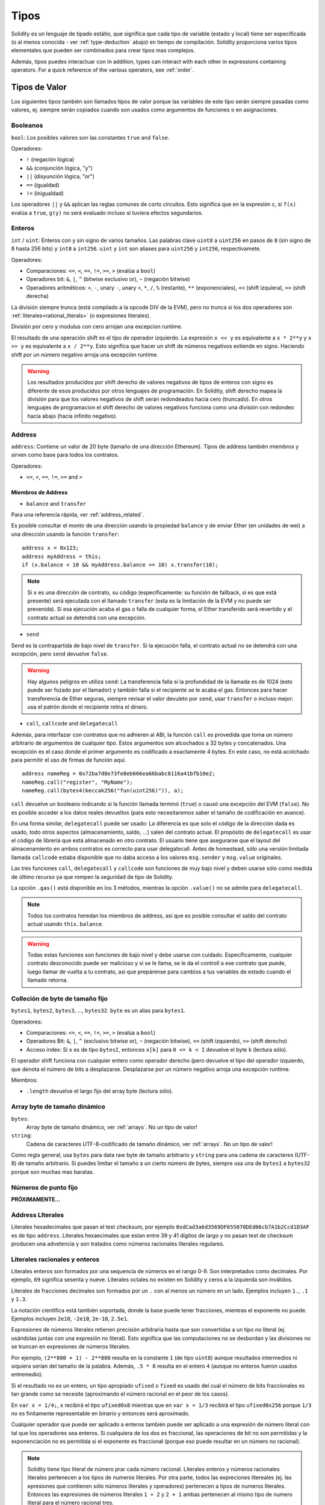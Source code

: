 .. index:: type

.. _types:

*****
Tipos
*****

Solidity es un lenguaje de tipado estátio, que significa que cada tipo de
variable (estado y local) tiene ser especificada (o al menos conocida -
ver :ref:`type-deduction` abajo) en tiempo de compilación.
Solidity proporciona varios tipos elementales que pueden ser combinados para
crear tipos mas complejos.

Además, tipos puedes interactuar con
In addition, types can interact with each other in expressions containing
operators. For a quick reference of the various operators, see :ref:`order`.

.. index:: ! value type, ! type;value

Tipos de Valor
==============

Los siguientes tipos también son llamados tipos de valor porque las variables
de este tipo serán siempre pasadas como valores, ej. siempre serán copiados cuando
son usados como argumentos de funciones o en asignaciones.

.. index:: ! bool, ! true, ! false

Booleanos
---------

``bool``: Los posibles valores son las constantes ``true`` and ``false``.

Operadores:

*  ``!`` (negación lógica)
*  ``&&`` (conjunción lógica, "y")
*  ``||`` (disyunción lógica, "or")
*  ``==`` (igualdad)
*  ``!=`` (inigualdad)

Los operadores ``||`` y ``&&`` aplican las reglas comunes de corto circuitos. Esto significa que en la expresión c, si ``f(x)`` evalúa a ``true``, ``g(y)`` no será evaluado incluso si tuviera efectos segundarios.

.. index:: ! uint, ! int, ! integer

Enteros
-------

``int`` / ``uint``: Enteros con y sin signo de varios tamaños. Las palabras clave ``uint8`` a ``uint256`` en pasos de ``8`` (sin signo de 8 hasta 256 bits) y ``int8`` a ``int256``. ``uint`` y ``int`` son aliases para ``uint256`` y ``int256``, respectivamete.

Operadores:

* Comparaciones: ``<=``, ``<``, ``==``, ``!=``, ``>=``, ``>`` (evalúa a ``bool``)
* Operadores bit: ``&``, ``|``, ``^`` (bitwise exclusivo or), ``~`` (negación bitwise)
* Operadores aritméticos: ``+``, ``-``, unary ``-``, unary ``+``, ``*``, ``/``, ``%`` (restante), ``**`` (exponenciales), ``<<`` (shift izquiera), ``>>`` (shift derecha)

La división siempre trunca (está compilado a la opcode DIV de la EVM), pero no trunca si los dos
operadores son :ref:`literales<rational_literals>` (o expresiones literales).

División por cero y modulus con cero arrojan una excepcion runtime.

El resultado de una operación shift es el tipo de operador izquierdo. La
expresión ``x << y`` es equivalente a ``x * 2**y`` y ``x >> y`` es
equivalente a ``x / 2**y``. Esto significa que hacer un shift de números negativos
extiende en signo. Haciendo shift por un número negativo arroja una excepción runtime.

.. warning::
    Los resultados producidos por shift derecho de valores negativos de tipos de enteros con signo es diferente de esos producidos
    por otros lenguajes de programación. En Solidity, shift derecho mapea la división para que los valores negativos de shift
    serán redondeados hacia cero (truncado). En otros lenguajes de programacion el shift derecho de valores negativos
    funciona como una división con redondeo hacia abajo (hacia infinito negativo).

.. index:: address, balance, send, call, callcode, delegatecall, transfer

.. _address:

Address
-------

``address``: Contiene un valor de 20 byte (tamaño de una dirección Ethereum). Tipos de address también miembros y sirven como base para todos los contratos.

Operadores:

* ``<=``, ``<``, ``==``, ``!=``, ``>=`` and ``>``

Miembros de Address
^^^^^^^^^^^^^^^^^^^

* ``balance`` and ``transfer``

Para una referencia rápida, ver :ref:`address_related`.

Es posible consultar el monto de una dirección usando la propiedad ``balance``
y de enviar Ether (en unidades de wei) a una dirección usando la función ``transfer``:

::

    address x = 0x123;
    address myAddress = this;
    if (x.balance < 10 && myAddress.balance >= 10) x.transfer(10);

.. note::
    Si ``x`` es una dirección de contrato, su código (específicamente: su función de fallback, si es que está presente) será ejecutada con el llamado ``transfer`` (esta es la limitación de la EVM y no puede ser prevenida). Si esa ejecución acaba el gas o falla de cualquier forma, el Ether transferido será revertido y el contrato actual se detendrá con una excepción.

* ``send``

Send es la contrapartida de bajo nivel de ``transfer``. Si la ejecución falla, el contrato actual no se detendrá con una excepción, pero ``send`` devuelve ``false``.

.. warning::
    Hay algunos peligros en utiliza ``send``: La transferencia falla si la profundidad de la llamada es de 1024
    (esto puede ser fozado por el llamador) y también falla si el recipiente se le acaba el gas. Entonces para
    hacer transferencia de Ether seguras, siempre revisar el valor devuleto por ``send``, usar ``transfer`` o incluso mejor:
    usa el patrón donde el recipiente retira el dinero.

* ``call``, ``callcode`` and ``delegatecall``

Además, para interfazar con contratos que no adhieren al ABI,
la función ``call`` es provedida que toma un número arbitrario de argumentos de cualquier tipo. Estos argumentos son alcochados a 32 bytes y concatenados. Una excepción es el caso donde el primer argumento es codificado a exactamente 4 bytes. En este caso, no está acolchado para permitir el uso de firmas de función aquí.

::

    address nameReg = 0x72ba7d8e73fe8eb666ea66babc8116a41bfb10e2;
    nameReg.call("register", "MyName");
    nameReg.call(bytes4(keccak256("fun(uint256)")), a);

``call`` devuelve un booleano indicando si la función llamada terminó (``true``) o causó una excepción del EVM (``false``). No es posible acceder a los datos reales devueltos (para esto necesitaremos saber el tamaño de codificación en avance).

En una forma similar, ``delegatecall`` puede ser usado: La diferencia es que solo el código de la dirección dada es usado, todo otros aspectos (almacenamiento, saldo, ...) salen del contrato actual. El propósito de ``delegatecall`` es usar el código de librería que está almacenado en otro contrato. El usuario tiene que asegurarse que el layout del almacenamiento en ambos contratos es correcto para usar delegatecall. Antes de homestead, sólo una versión limitada llamada ``callcode`` estaba disponible que no daba acceso a los valores ``msg.sender`` y ``msg.value`` originales.

Las tres funciones ``call``, ``delegatecall`` y ``callcode`` son funciones de muy bajo nivel y deben usarse sólo como medida de último recurso ya que rompen la seguridad de tipo de Solidity.

La opción ``.gas()`` está disponible en los 3 métodos, mientras la opción ``.value()`` no se admite para ``delegatecall``.

.. note::
    Todos los contratos heredan los miembros de address, así que es posible consultar el saldo del contrato actual
    usando ``this.balance``.

.. warning::
    Todas estas funciones son funciones de bajo nivel y debe usarse con cuidado.
    Específicamente, cualquier contrato desconocido puede ser malicioso y si se le llama,
    se le da el controll a ese contrato que puede, luego llamar de vuelta a tu contrato,
    así que prepárense para cambios a tus variables de estado cuando el llamado retorna.

.. index:: byte array, bytes32


Colleción de byte de tamaño fijo
--------------------------------

``bytes1``, ``bytes2``, ``bytes3``, ..., ``bytes32``. ``byte`` es un alias para ``bytes1``.

Operadores:

* Comparaciones: ``<=``, ``<``, ``==``, ``!=``, ``>=``, ``>`` (evalúa a ``bool``)
* Operadores Bit: ``&``, ``|``, ``^`` (exclusivo bitwise or), ``~`` (negación bitwise), ``<<`` (shift izquierdo), ``>>`` (shift derecho)
* Acceso index: Si ``x`` es de tipo ``bytesI``, entonces ``x[k]`` para ``0 <= k < I`` devuelve el byte ``k`` (lectura sólo).

El operador shift funciona con cualquier entero como operador derecho (pero
devuelve el tipo del operador izquierdo, que denota el número de bits a desplazarse.
Desplazarse por un número negativo arroja una excepción runtime.

Miembros:

* ``.length`` devuelve el largo fijo del array byte (lectura sólo).

Array byte de tamaño dinámico
-----------------------------

``bytes``:
    Array byte de tamaño dinámico, ver :ref:`arrays`. No un tipo de valor!
``string``:
    Cadena de caracteres UTF-8-codificado de tamaño dinámico, ver :ref:`arrays`. No un tipo de valor!

Como regla general, usa ``bytes`` para data raw byte de tamaño arbitrario y ``string``
para una cadena de caracteres (UTF-8) de tamaño arbitrario. Si puedes limitar el tamaño a un cierto
número de bytes, siempre usa una de ``bytes1`` a ``bytes32`` porque son muchas mas baratas.

.. index:: ! ufixed, ! fixed, ! fixed point number

Números de punto fijo
---------------------

**PRÓXIMAMENTE...**

.. index:: address, literal;address

.. _address_literals:

Address LIterales
-----------------

Literales hexadecimales que pasan el test checksum, por ejemplo
``0xdCad3a6d3569DF655070DEd06cb7A1b2Ccd1D3AF`` es de tipo ``address``.
Literales hexaecimales que estan entre 39 y 41 dígitos de largo y
no pasan test de checksum producen una advetencia y son tratados como
números racionales literales regulares.

.. index:: literal, literal;rational

.. _rational_literals:

Literales racionales y enteros
------------------------------

Literales enteros son formados por una sequencia de números en el rango 0-9.
Son interpretados como decimales. Por ejemplo, ``69`` significa sesenta y nueve.
Literales octales no existen en Solidity y ceros a la izquierda son inválidos.

Literales de fracciones decimales son formados por un ``.`` con al menos un número en
un lado. Ejemplos incluyen ``1.``, ``.1`` y ``1.3``.

La notación científica está también soportada, donde la base puede tener fracciones, mientras el exponente no puede.
Ejemplos incluyen ``2e10``, ``-2e10``, ``2e-10``, ``2.5e1``.

Expresiones de números literales retienen precisión arbitraria hasta que son convertidas a un tipo no literal (ej. usándolas
juntas con una expresión no literal).
Esto significa que las computaciones no se desbordan y las divisiones no se truncan
en expresiones de números literales.

Por ejemplo, ``(2**800 + 1) - 2**800`` resulta en la constante ``1`` (de tipo ``uint8``)
aunque resultados intermedios ni siquiera serían del tamaño de la palabra. Además, ``.5 * 8`` resulta
en el entero ``4`` (aunque no enteros fueron usados entremedio).

Si el resultado no es un entero,
un tipo apropiado ``ufixed`` o ``fixed`` es usado del cual el número de bits fraccionales es tan grande
como se necesite (aproximando el número racional en el peor de los casos).

En ``var x = 1/4;``, ``x`` recibirá el tipo ``ufixed0x8`` mientras que en ``var x = 1/3`` recibirá
el tipo ``ufixed0x256`` porque ``1/3`` no es finitamente representable en binario y entonces será
aproximado.

Cualquier operador que puede ser aplicado a enteros también puede ser aplicado a una expresión de
número literal con tal que los operadores sea enteros. Si cualquiera de los dos es fraccional, las
operaciones de bit no son permitidas y la exponenciación no es permitida si el exponente es fraccional
(porque eso puede resultar en un número no racional).

.. note::
    Solidity tiene tipo literal de número prar cada número racional.
    Literales enteros y números racionales literales pertenecen a los tipos de numeros
    literales. Por otra parte, todos las expreciones litereales (ej. las epresiones que
    contienen sólo números literales y operadores) pertenecen a tipos de numeros literales.
    Entonces las expresiones de números literales  ``1 + 2`` y ``2 + 1`` ambas
    pertenecen al mismo tipo de numero literal para el número racional tres.

.. note::
    La mayoría de fracciones decimales finitas como ``5.3743`` no son finitamente representable en binario. 
    Most finite decimal fractions like ``5.3743`` are not finitely representable in binary. The correct type
    for ``5.3743`` is ``ufixed8x248`` because that allows to best approximate the number. If you want to
    use the number together with types like ``ufixed`` (i.e. ``ufixed128x128``), you have to explicitly
    specify the desired precision: ``x + ufixed(5.3743)``.

.. warning::
    Division on integer literals used to truncate in earlier versions, but it will now convert into a rational number, i.e. ``5 / 2`` is not equal to ``2``, but to ``2.5``.

.. note::
    Number literal expressions are converted into a non-literal type as soon as they are used with non-literal
    expressions. Even though we know that the value of the
    expression assigned to ``b`` in the following example evaluates to an integer, it still
    uses fixed point types (and not rational number literals) in between and so the code
    does not compile

::

    uint128 a = 1;
    uint128 b = 2.5 + a + 0.5;

.. index:: literal, literal;string, string

String Literals
---------------

String literals are written with either double or single-quotes (``"foo"`` or ``'bar'``).  They do not imply trailing zeroes as in C; ``"foo"`` represents three bytes not four.  As with integer literals, their type can vary, but they are implicitly convertible to ``bytes1``, ..., ``bytes32``, if they fit, to ``bytes`` and to ``string``.

String literals support escape characters, such as ``\n``, ``\xNN`` and ``\uNNNN``. ``\xNN`` takes a hex value and inserts the appropriate byte, while ``\uNNNN`` takes a Unicode codepoint and inserts an UTF-8 sequence.

.. index:: literal, bytes

Hexadecimal Literals
--------------------

Hexademical Literals are prefixed with the keyword ``hex`` and are enclosed in double or single-quotes (``hex"001122FF"``). Their content must be a hexadecimal string and their value will be the binary representation of those values.

Hexademical Literals behave like String Literals and have the same convertibility restrictions.

.. index:: enum

.. _enums:

Enums
-----

Enums are one way to create a user-defined type in Solidity. They are explicitly convertible
to and from all integer types but implicit conversion is not allowed.  The explicit conversions
check the value ranges at runtime and a failure causes an exception.  Enums needs at least one member.

::

    pragma solidity ^0.4.0;

    contract test {
        enum ActionChoices { GoLeft, GoRight, GoStraight, SitStill }
        ActionChoices choice;
        ActionChoices constant defaultChoice = ActionChoices.GoStraight;

        function setGoStraight() {
            choice = ActionChoices.GoStraight;
        }

        // Since enum types are not part of the ABI, the signature of "getChoice"
        // will automatically be changed to "getChoice() returns (uint8)"
        // for all matters external to Solidity. The integer type used is just
        // large enough to hold all enum values, i.e. if you have more values,
        // `uint16` will be used and so on.
        function getChoice() returns (ActionChoices) {
            return choice;
        }

        function getDefaultChoice() returns (uint) {
            return uint(defaultChoice);
        }
    }

.. index:: ! function type, ! type; function

.. _function_types:

Function Types
--------------

Function types are the types of functions. Variables of function type
can be assigned from functions and function parameters of function type
can be used to pass functions to and return functions from function calls.
Function types come in two flavours - *internal* and *external* functions:

Internal functions can only be used inside the current contract (more specifically,
inside the current code unit, which also includes internal library functions
and inherited functions) because they cannot be executed outside of the
context of the current contract. Calling an internal function is realized
by jumping to its entry label, just like when calling a function of the current
contract internally.

External functions consist of an address and a function signature and they can
be passed via and returned from external function calls.

Function types are notated as follows::

    function (<parameter types>) {internal|external} [constant] [payable] [returns (<return types>)]

In contrast to the parameter types, the return types cannot be empty - if the
function type should not return anything, the whole ``returns (<return types>)``
part has to be omitted.

By default, function types are internal, so the ``internal`` keyword can be
omitted.

There are two ways to access a function in the current contract: Either directly
by its name, ``f``, or using ``this.f``. The former will result in an internal
function, the latter in an external function.

If a function type variable is not initialized, calling it will result
in an exception. The same happens if you call a function after using ``delete``
on it.

If external function types are used outside of the context of Solidity,
they are treated as the ``function`` type, which encodes the address
followed by the function identifier together in a single ``bytes24`` type.

Note that public functions of the current contract can be used both as an
internal and as an external function. To use ``f`` as an internal function,
just use ``f``, if you want to use its external form, use ``this.f``.

Example that shows how to use internal function types::

    pragma solidity ^0.4.5;

    library ArrayUtils {
      // internal functions can be used in internal library functions because
      // they will be part of the same code context
      function map(uint[] memory self, function (uint) returns (uint) f)
        internal
        returns (uint[] memory r)
      {
        r = new uint[](self.length);
        for (uint i = 0; i < self.length; i++) {
          r[i] = f(self[i]);
        }
      }
      function reduce(
        uint[] memory self,
        function (uint x, uint y) returns (uint) f
      )
        internal
        returns (uint r)
      {
        r = self[0];
        for (uint i = 1; i < self.length; i++) {
          r = f(r, self[i]);
        }
      }
      function range(uint length) internal returns (uint[] memory r) {
        r = new uint[](length);
        for (uint i = 0; i < r.length; i++) {
          r[i] = i;
        }
      }
    }

    contract Pyramid {
      using ArrayUtils for *;
      function pyramid(uint l) returns (uint) {
        return ArrayUtils.range(l).map(square).reduce(sum);
      }
      function square(uint x) internal returns (uint) {
        return x * x;
      }
      function sum(uint x, uint y) internal returns (uint) {
        return x + y;
      }
    }

Another example that uses external function types::

    pragma solidity ^0.4.11;

    contract Oracle {
      struct Request {
        bytes data;
        function(bytes memory) external callback;
      }
      Request[] requests;
      event NewRequest(uint);
      function query(bytes data, function(bytes memory) external callback) {
        requests.push(Request(data, callback));
        NewRequest(requests.length - 1);
      }
      function reply(uint requestID, bytes response) {
        // Here goes the check that the reply comes from a trusted source
        requests[requestID].callback(response);
      }
    }

    contract OracleUser {
      Oracle constant oracle = Oracle(0x1234567); // known contract
      function buySomething() {
        oracle.query("USD", this.oracleResponse);
      }
      function oracleResponse(bytes response) {
        require(msg.sender == address(oracle));
        // Use the data
      }
    }

Note that lambda or inline functions are planned but not yet supported.

.. index:: ! type;reference, ! reference type, storage, memory, location, array, struct

Reference Types
==================

Complex types, i.e. types which do not always fit into 256 bits have to be handled
more carefully than the value-types we have already seen. Since copying
them can be quite expensive, we have to think about whether we want them to be
stored in **memory** (which is not persisting) or **storage** (where the state
variables are held).

Data location
-------------

Every complex type, i.e. *arrays* and *structs*, has an additional
annotation, the "data location", about whether it is stored in memory or in storage. Depending on the
context, there is always a default, but it can be overridden by appending
either ``storage`` or ``memory`` to the type. The default for function parameters (including return parameters) is ``memory``, the default for local variables is ``storage`` and the location is forced
to ``storage`` for state variables (obviously).

There is also a third data location, "calldata", which is a non-modifyable
non-persistent area where function arguments are stored. Function parameters
(not return parameters) of external functions are forced to "calldata" and
it behaves mostly like memory.

Data locations are important because they change how assignments behave:
Assignments between storage and memory and also to a state variable (even from other state variables)
always create an independent copy.
Assignments to local storage variables only assign a reference though, and
this reference always points to the state variable even if the latter is changed
in the meantime.
On the other hand, assignments from a memory stored reference type to another
memory-stored reference type does not create a copy.

::

    pragma solidity ^0.4.0;

    contract C {
        uint[] x; // the data location of x is storage

        // the data location of memoryArray is memory
        function f(uint[] memoryArray) {
            x = memoryArray; // works, copies the whole array to storage
            var y = x; // works, assigns a pointer, data location of y is storage
            y[7]; // fine, returns the 8th element
            y.length = 2; // fine, modifies x through y
            delete x; // fine, clears the array, also modifies y
            // The following does not work; it would need to create a new temporary /
            // unnamed array in storage, but storage is "statically" allocated:
            // y = memoryArray;
            // This does not work either, since it would "reset" the pointer, but there
            // is no sensible location it could point to.
            // delete y;
            g(x); // calls g, handing over a reference to x
            h(x); // calls h and creates an independent, temporary copy in memory
        }

        function g(uint[] storage storageArray) internal {}
        function h(uint[] memoryArray) {}
    }

Summary
^^^^^^^

Forced data location:
 - parameters (not return) of external functions: calldata
 - state variables: storage

Default data location:
 - parameters (also return) of functions: memory
 - all other local variables: storage

.. index:: ! array

.. _arrays:

Arrays
------

Arrays can have a compile-time fixed size or they can be dynamic.
For storage arrays, the element type can be arbitrary (i.e. also other
arrays, mappings or structs). For memory arrays, it cannot be a mapping and
has to be an ABI type if it is an argument of a publicly-visible function.

An array of fixed size ``k`` and element type ``T`` is written as ``T[k]``,
an array of dynamic size as ``T[]``. As an example, an array of 5 dynamic
arrays of ``uint`` is ``uint[][5]`` (note that the notation is reversed when
compared to some other languages). To access the second uint in the
third dynamic array, you use ``x[2][1]`` (indices are zero-based and
access works in the opposite way of the declaration, i.e. ``x[2]``
shaves off one level in the type from the right).

Variables of type ``bytes`` and ``string`` are special arrays. A ``bytes`` is similar to ``byte[]``,
but it is packed tightly in calldata. ``string`` is equal to ``bytes`` but does not allow
length or index access (for now).

So ``bytes`` should always be preferred over ``byte[]`` because it is cheaper.

.. note::
    If you want to access the byte-representation of a string ``s``, use
    ``bytes(s).length`` / ``bytes(s)[7] = 'x';``. Keep in mind
    that you are accessing the low-level bytes of the UTF-8 representation,
    and not the individual characters!

It is possible to mark arrays ``public`` and have Solidity create a getter.
The numeric index will become a required parameter for the getter.

.. index:: ! array;allocating, new

Allocating Memory Arrays
^^^^^^^^^^^^^^^^^^^^^^^^

Creating arrays with variable length in memory can be done using the ``new`` keyword.
As opposed to storage arrays, it is **not** possible to resize memory arrays by assigning to
the ``.length`` member.

::

    pragma solidity ^0.4.0;

    contract C {
        function f(uint len) {
            uint[] memory a = new uint[](7);
            bytes memory b = new bytes(len);
            // Here we have a.length == 7 and b.length == len
            a[6] = 8;
        }
    }

.. index:: ! array;literals, !inline;arrays

Array Literals / Inline Arrays
^^^^^^^^^^^^^^^^^^^^^^^^^^^^^^

Array literals are arrays that are written as an expression and are not
assigned to a variable right away.

::

    pragma solidity ^0.4.0;

    contract C {
        function f() {
            g([uint(1), 2, 3]);
        }
        function g(uint[3] _data) {
            // ...
        }
    }

The type of an array literal is a memory array of fixed size whose base
type is the common type of the given elements. The type of ``[1, 2, 3]`` is
``uint8[3] memory``, because the type of each of these constants is ``uint8``.
Because of that, it was necessary to convert the first element in the example
above to ``uint``. Note that currently, fixed size memory arrays cannot
be assigned to dynamically-sized memory arrays, i.e. the following is not
possible:

::

    pragma solidity ^0.4.0;

    contract C {
        function f() {
            // The next line creates a type error because uint[3] memory
            // cannot be converted to uint[] memory.
            uint[] x = [uint(1), 3, 4];
    }

It is planned to remove this restriction in the future but currently creates
some complications because of how arrays are passed in the ABI.

.. index:: ! array;length, length, push, !array;push

Members
^^^^^^^

**length**:
    Arrays have a ``length`` member to hold their number of elements.
    Dynamic arrays can be resized in storage (not in memory) by changing the
    ``.length`` member. This does not happen automatically when attempting to access elements outside the current length. The size of memory arrays is fixed (but dynamic, i.e. it can depend on runtime parameters) once they are created.
**push**:
     Dynamic storage arrays and ``bytes`` (not ``string``) have a member function called ``push`` that can be used to append an element at the end of the array. The function returns the new length.

.. warning::
    It is not yet possible to use arrays of arrays in external functions.

.. warning::
    Due to limitations of the EVM, it is not possible to return
    dynamic content from external function calls. The function ``f`` in
    ``contract C { function f() returns (uint[]) { ... } }`` will return
    something if called from web3.js, but not if called from Solidity.

    The only workaround for now is to use large statically-sized arrays.


::

    pragma solidity ^0.4.0;

    contract ArrayContract {
        uint[2**20] m_aLotOfIntegers;
        // Note that the following is not a pair of dynamic arrays but a
        // dynamic array of pairs (i.e. of fixed size arrays of length two).
        bool[2][] m_pairsOfFlags;
        // newPairs is stored in memory - the default for function arguments

        function setAllFlagPairs(bool[2][] newPairs) {
            // assignment to a storage array replaces the complete array
            m_pairsOfFlags = newPairs;
        }

        function setFlagPair(uint index, bool flagA, bool flagB) {
            // access to a non-existing index will throw an exception
            m_pairsOfFlags[index][0] = flagA;
            m_pairsOfFlags[index][1] = flagB;
        }

        function changeFlagArraySize(uint newSize) {
            // if the new size is smaller, removed array elements will be cleared
            m_pairsOfFlags.length = newSize;
        }

        function clear() {
            // these clear the arrays completely
            delete m_pairsOfFlags;
            delete m_aLotOfIntegers;
            // identical effect here
            m_pairsOfFlags.length = 0;
        }

        bytes m_byteData;

        function byteArrays(bytes data) {
            // byte arrays ("bytes") are different as they are stored without padding,
            // but can be treated identical to "uint8[]"
            m_byteData = data;
            m_byteData.length += 7;
            m_byteData[3] = 8;
            delete m_byteData[2];
        }

        function addFlag(bool[2] flag) returns (uint) {
            return m_pairsOfFlags.push(flag);
        }

        function createMemoryArray(uint size) returns (bytes) {
            // Dynamic memory arrays are created using `new`:
            uint[2][] memory arrayOfPairs = new uint[2][](size);
            // Create a dynamic byte array:
            bytes memory b = new bytes(200);
            for (uint i = 0; i < b.length; i++)
                b[i] = byte(i);
            return b;
        }
    }


.. index:: ! struct, ! type;struct

.. _structs:

Structs
-------

Solidity provides a way to define new types in the form of structs, which is
shown in the following example:

::

    pragma solidity ^0.4.11;

    contract CrowdFunding {
        // Defines a new type with two fields.
        struct Funder {
            address addr;
            uint amount;
        }

        struct Campaign {
            address beneficiary;
            uint fundingGoal;
            uint numFunders;
            uint amount;
            mapping (uint => Funder) funders;
        }

        uint numCampaigns;
        mapping (uint => Campaign) campaigns;

        function newCampaign(address beneficiary, uint goal) returns (uint campaignID) {
            campaignID = numCampaigns++; // campaignID is return variable
            // Creates new struct and saves in storage. We leave out the mapping type.
            campaigns[campaignID] = Campaign(beneficiary, goal, 0, 0);
        }

        function contribute(uint campaignID) payable {
            Campaign c = campaigns[campaignID];
            // Creates a new temporary memory struct, initialised with the given values
            // and copies it over to storage.
            // Note that you can also use Funder(msg.sender, msg.value) to initialise.
            c.funders[c.numFunders++] = Funder({addr: msg.sender, amount: msg.value});
            c.amount += msg.value;
        }

        function checkGoalReached(uint campaignID) returns (bool reached) {
            Campaign c = campaigns[campaignID];
            if (c.amount < c.fundingGoal)
                return false;
            uint amount = c.amount;
            c.amount = 0;
            c.beneficiary.transfer(amount);
            return true;
        }
    }

The contract does not provide the full functionality of a crowdfunding
contract, but it contains the basic concepts necessary to understand structs.
Struct types can be used inside mappings and arrays and they can itself
contain mappings and arrays.

It is not possible for a struct to contain a member of its own type,
although the struct itself can be the value type of a mapping member.
This restriction is necessary, as the size of the struct has to be finite.

Note how in all the functions, a struct type is assigned to a local variable
(of the default storage data location).
This does not copy the struct but only stores a reference so that assignments to
members of the local variable actually write to the state.

Of course, you can also directly access the members of the struct without
assigning it to a local variable, as in
``campaigns[campaignID].amount = 0``.

.. index:: !mapping

Mappings
========

Mapping types are declared as ``mapping(_KeyType => _ValueType)``.
Here ``_KeyType`` can be almost any type except for a mapping, a dynamically sized array, a contract, an enum and a struct.
``_ValueType`` can actually be any type, including mappings.

Mappings can be seen as `hash tables <https://en.wikipedia.org/wiki/Hash_table>`_ which are virtually initialized such that
every possible key exists and is mapped to a value whose byte-representation is
all zeros: a type's :ref:`default value <default-value>`. The similarity ends here, though: The key data is not actually stored
in a mapping, only its ``keccak256`` hash used to look up the value.

Because of this, mappings do not have a length or a concept of a key or value being "set".

Mappings are only allowed for state variables (or as storage reference types
in internal functions).

It is possible to mark mappings ``public`` and have Solidity create a getter.
The ``_KeyType`` will become a required parameter for the getter and it will
return ``_ValueType``.

The ``_ValueType`` can be a mapping too. The getter will have one parameter
for each ``_KeyType``, recursively.

::

    pragma solidity ^0.4.0;

    contract MappingExample {
        mapping(address => uint) public balances;

        function update(uint newBalance) {
            balances[msg.sender] = newBalance;
        }
    }

    contract MappingUser {
        function f() returns (uint) {
            return MappingExample(<address>).balances(this);
        }
    }


.. note::
  Mappings are not iterable, but it is possible to implement a data structure on top of them.
  For an example, see `iterable mapping <https://github.com/ethereum/dapp-bin/blob/master/library/iterable_mapping.sol>`_.

.. index:: assignment, ! delete, lvalue

Operators Involving LValues
===========================

If ``a`` is an LValue (i.e. a variable or something that can be assigned to), the following operators are available as shorthands:

``a += e`` is equivalent to ``a = a + e``. The operators ``-=``, ``*=``, ``/=``, ``%=``, ``a |=``, ``&=`` and ``^=`` are defined accordingly. ``a++`` and ``a--`` are equivalent to ``a += 1`` / ``a -= 1`` but the expression itself still has the previous value of ``a``. In contrast, ``--a`` and ``++a`` have the same effect on ``a`` but return the value after the change.

delete
------

``delete a`` assigns the initial value for the type to ``a``. I.e. for integers it is equivalent to ``a = 0``, but it can also be used on arrays, where it assigns a dynamic array of length zero or a static array of the same length with all elements reset. For structs, it assigns a struct with all members reset.

``delete`` has no effect on whole mappings (as the keys of mappings may be arbitrary and are generally unknown). So if you delete a struct, it will reset all members that are not mappings and also recurse into the members unless they are mappings. However, individual keys and what they map to can be deleted.

It is important to note that ``delete a`` really behaves like an assignment to ``a``, i.e. it stores a new object in ``a``.

::

    pragma solidity ^0.4.0;

    contract DeleteExample {
        uint data;
        uint[] dataArray;

        function f() {
            uint x = data;
            delete x; // sets x to 0, does not affect data
            delete data; // sets data to 0, does not affect x which still holds a copy
            uint[] y = dataArray;
            delete dataArray; // this sets dataArray.length to zero, but as uint[] is a complex object, also
            // y is affected which is an alias to the storage object
            // On the other hand: "delete y" is not valid, as assignments to local variables
            // referencing storage objects can only be made from existing storage objects.
        }
    }

.. index:: ! type;conversion, ! cast

Conversions between Elementary Types
====================================

Implicit Conversions
--------------------

If an operator is applied to different types, the compiler tries to
implicitly convert one of the operands to the type of the other (the same is
true for assignments). In general, an implicit conversion between value-types
is possible if it
makes sense semantically and no information is lost: ``uint8`` is convertible to
``uint16`` and ``int128`` to ``int256``, but ``int8`` is not convertible to ``uint256``
(because ``uint256`` cannot hold e.g. ``-1``).
Furthermore, unsigned integers can be converted to bytes of the same or larger
size, but not vice-versa. Any type that can be converted to ``uint160`` can also
be converted to ``address``.

Explicit Conversions
--------------------

If the compiler does not allow implicit conversion but you know what you are
doing, an explicit type conversion is sometimes possible. Note that this may
give you some unexpected behaviour so be sure to test to ensure that the
result is what you want! Take the following example where you are converting
a negative ``int8`` to a ``uint``:

::

    int8 y = -3;
    uint x = uint(y);

At the end of this code snippet, ``x`` will have the value ``0xfffff..fd`` (64 hex
characters), which is -3 in the two's complement representation of 256 bits.

If a type is explicitly converted to a smaller type, higher-order bits are
cut off::

    uint32 a = 0x12345678;
    uint16 b = uint16(a); // b will be 0x5678 now

.. index:: ! type;deduction, ! var

.. _type-deduction:

Type Deduction
==============

For convenience, it is not always necessary to explicitly specify the type of a
variable, the compiler automatically infers it from the type of the first
expression that is assigned to the variable::

    uint24 x = 0x123;
    var y = x;

Here, the type of ``y`` will be ``uint24``. Using ``var`` is not possible for function
parameters or return parameters.

.. warning::
    The type is only deduced from the first assignment, so
    the loop in the following snippet is infinite, as ``i`` will have the type
    ``uint8`` and any value of this type is smaller than ``2000``.
    ``for (var i = 0; i < 2000; i++) { ... }``
